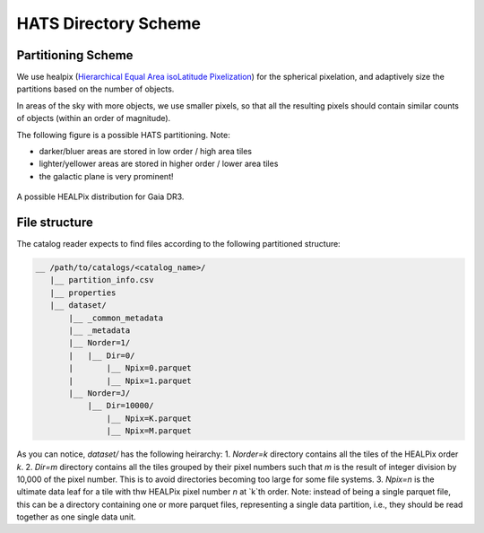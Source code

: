HATS Directory Scheme
===============================================================================

Partitioning Scheme
-------------------------------------------------------------------------------

We use healpix (`Hierarchical Equal Area isoLatitude Pixelization <https://healpix.jpl.nasa.gov/>`__)
for the spherical pixelation, and adaptively size the partitions based on the number of objects.

In areas of the sky with more objects, we use smaller pixels, so that all the 
resulting pixels should contain similar counts of objects (within an order of 
magnitude).

The following figure is a possible HATS partitioning. Note: 

* darker/bluer areas are stored in low order / high area tiles
* lighter/yellower areas are stored in higher order / lower area tiles
* the galactic plane is very prominent!

.. figure:: /_static/gaia.png
   :class: no-scaled-link
   :scale: 80 %
   :align: center
   :alt: A possible HEALPix distribution for Gaia DR3

   A possible HEALPix distribution for Gaia DR3.

File structure
-------------------------------------------------------------------------------

The catalog reader expects to find files according to the following partitioned 
structure:

.. code-block:: 
    :class: no-copybutton
    
    __ /path/to/catalogs/<catalog_name>/
       |__ partition_info.csv
       |__ properties
       |__ dataset/
           |__ _common_metadata
           |__ _metadata
           |__ Norder=1/
           |   |__ Dir=0/
           |       |__ Npix=0.parquet
           |       |__ Npix=1.parquet
           |__ Norder=J/
               |__ Dir=10000/
                   |__ Npix=K.parquet
                   |__ Npix=M.parquet


As you can notice, `dataset/` has the following heirarchy:
1. `Norder=k` directory contains all the tiles of the HEALPix order `k`.
2. `Dir=m` directory contains all the tiles grouped by their pixel numbers such that `m` is the
result of integer division by 10,000 of the pixel number. This is to avoid directories becoming 
too large for some file systems.
3. `Npix=n` is the ultimate data leaf for a tile with thw HEALPix pixel number `n` at `k`th order. Note:
instead of being a single parquet file, this can be a directory containing one or more parquet files, 
representing a single data partition, i.e., they should be read together as one single data unit.
